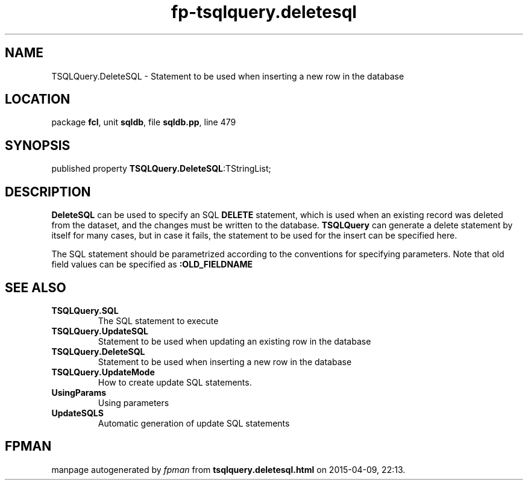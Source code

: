 .\" file autogenerated by fpman
.TH "fp-tsqlquery.deletesql" 3 "2014-03-14" "fpman" "Free Pascal Programmer's Manual"
.SH NAME
TSQLQuery.DeleteSQL - Statement to be used when inserting a new row in the database
.SH LOCATION
package \fBfcl\fR, unit \fBsqldb\fR, file \fBsqldb.pp\fR, line 479
.SH SYNOPSIS
published property  \fBTSQLQuery.DeleteSQL\fR:TStringList;
.SH DESCRIPTION
\fBDeleteSQL\fR can be used to specify an SQL \fBDELETE\fR statement, which is used when an existing record was deleted from the dataset, and the changes must be written to the database. \fBTSQLQuery\fR can generate a delete statement by itself for many cases, but in case it fails, the statement to be used for the insert can be specified here.

The SQL statement should be parametrized according to the conventions for specifying parameters. Note that old field values can be specified as \fB:OLD_FIELDNAME\fR 


.SH SEE ALSO
.TP
.B TSQLQuery.SQL
The SQL statement to execute
.TP
.B TSQLQuery.UpdateSQL
Statement to be used when updating an existing row in the database
.TP
.B TSQLQuery.DeleteSQL
Statement to be used when inserting a new row in the database
.TP
.B TSQLQuery.UpdateMode
How to create update SQL statements.
.TP
.B UsingParams
Using parameters
.TP
.B UpdateSQLS
Automatic generation of update SQL statements

.SH FPMAN
manpage autogenerated by \fIfpman\fR from \fBtsqlquery.deletesql.html\fR on 2015-04-09, 22:13.

